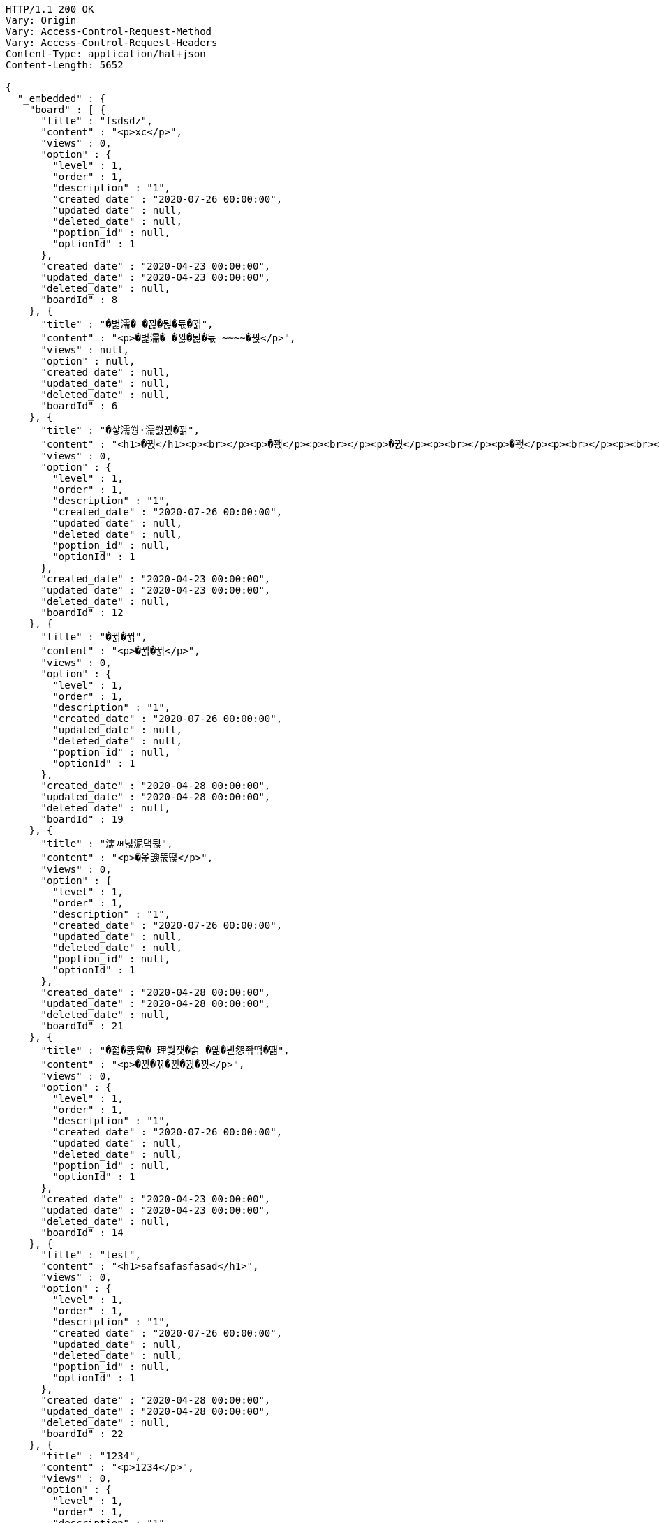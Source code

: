 [source,http,options="nowrap"]
----
HTTP/1.1 200 OK
Vary: Origin
Vary: Access-Control-Request-Method
Vary: Access-Control-Request-Headers
Content-Type: application/hal+json
Content-Length: 5652

{
  "_embedded" : {
    "board" : [ {
      "title" : "fsdsdz",
      "content" : "<p>xc</p>",
      "views" : 0,
      "option" : {
        "level" : 1,
        "order" : 1,
        "description" : "1",
        "created_date" : "2020-07-26 00:00:00",
        "updated_date" : null,
        "deleted_date" : null,
        "poption_id" : null,
        "optionId" : 1
      },
      "created_date" : "2020-04-23 00:00:00",
      "updated_date" : "2020-04-23 00:00:00",
      "deleted_date" : null,
      "boardId" : 8
    }, {
      "title" : "�벑濡� �뀒�뒪�듃�뀕",
      "content" : "<p>�벑濡� �뀒�뒪�듃 ~~~~�뀑</p>",
      "views" : null,
      "option" : null,
      "created_date" : null,
      "updated_date" : null,
      "deleted_date" : null,
      "boardId" : 6
    }, {
      "title" : "�샇濡쒕·濡쒌뀑�뀕",
      "content" : "<h1>�뀑</h1><p><br></p><p>�꽩</p><p><br></p><p>�뀑</p><p><br></p><p>�꽩</p><p><br></p><p><br></p><p><br></p><h3>�뀕</h3>",
      "views" : 0,
      "option" : {
        "level" : 1,
        "order" : 1,
        "description" : "1",
        "created_date" : "2020-07-26 00:00:00",
        "updated_date" : null,
        "deleted_date" : null,
        "poption_id" : null,
        "optionId" : 1
      },
      "created_date" : "2020-04-23 00:00:00",
      "updated_date" : "2020-04-23 00:00:00",
      "deleted_date" : null,
      "boardId" : 12
    }, {
      "title" : "�뀕�뀕",
      "content" : "<p>�뀕�뀕</p>",
      "views" : 0,
      "option" : {
        "level" : 1,
        "order" : 1,
        "description" : "1",
        "created_date" : "2020-07-26 00:00:00",
        "updated_date" : null,
        "deleted_date" : null,
        "poption_id" : null,
        "optionId" : 1
      },
      "created_date" : "2020-04-28 00:00:00",
      "updated_date" : "2020-04-28 00:00:00",
      "deleted_date" : null,
      "boardId" : 19
    }, {
      "title" : "濡ㅽ넗泥댁뒪",
      "content" : "<p>�옱諛뚮떦</p>",
      "views" : 0,
      "option" : {
        "level" : 1,
        "order" : 1,
        "description" : "1",
        "created_date" : "2020-07-26 00:00:00",
        "updated_date" : null,
        "deleted_date" : null,
        "poption_id" : null,
        "optionId" : 1
      },
      "created_date" : "2020-04-28 00:00:00",
      "updated_date" : "2020-04-28 00:00:00",
      "deleted_date" : null,
      "boardId" : 21
    }, {
      "title" : "�젋�뜑留� 理쒖쟻�솕 �옒�븯怨좎떢�떎",
      "content" : "<p>�뀑�뀪�뀑�뀑�뀑</p>",
      "views" : 0,
      "option" : {
        "level" : 1,
        "order" : 1,
        "description" : "1",
        "created_date" : "2020-07-26 00:00:00",
        "updated_date" : null,
        "deleted_date" : null,
        "poption_id" : null,
        "optionId" : 1
      },
      "created_date" : "2020-04-23 00:00:00",
      "updated_date" : "2020-04-23 00:00:00",
      "deleted_date" : null,
      "boardId" : 14
    }, {
      "title" : "test",
      "content" : "<h1>safsafasfasad</h1>",
      "views" : 0,
      "option" : {
        "level" : 1,
        "order" : 1,
        "description" : "1",
        "created_date" : "2020-07-26 00:00:00",
        "updated_date" : null,
        "deleted_date" : null,
        "poption_id" : null,
        "optionId" : 1
      },
      "created_date" : "2020-04-28 00:00:00",
      "updated_date" : "2020-04-28 00:00:00",
      "deleted_date" : null,
      "boardId" : 22
    }, {
      "title" : "1234",
      "content" : "<p>1234</p>",
      "views" : 0,
      "option" : {
        "level" : 1,
        "order" : 1,
        "description" : "1",
        "created_date" : "2020-07-26 00:00:00",
        "updated_date" : null,
        "deleted_date" : null,
        "poption_id" : null,
        "optionId" : 1
      },
      "created_date" : "2020-04-28 00:00:00",
      "updated_date" : "2020-04-28 00:00:00",
      "deleted_date" : null,
      "boardId" : 23
    }, {
      "title" : "�뀋�뀋",
      "content" : "<p>�뀋�뀋dd</p>",
      "views" : 0,
      "option" : {
        "level" : 1,
        "order" : 1,
        "description" : "1",
        "created_date" : "2020-07-26 00:00:00",
        "updated_date" : null,
        "deleted_date" : null,
        "poption_id" : null,
        "optionId" : 1
      },
      "created_date" : "2020-04-28 00:00:00",
      "updated_date" : "2020-04-28 00:00:00",
      "deleted_date" : null,
      "boardId" : 20
    }, {
      "title" : "add",
      "content" : "<h2><strong>add</strong></h2>",
      "views" : 0,
      "option" : {
        "level" : 1,
        "order" : 1,
        "description" : "1",
        "created_date" : "2020-07-26 00:00:00",
        "updated_date" : null,
        "deleted_date" : null,
        "poption_id" : null,
        "optionId" : 1
      },
      "created_date" : "2020-04-28 00:00:00",
      "updated_date" : "2020-04-28 00:00:00",
      "deleted_date" : null,
      "boardId" : 24
    } ]
  },
  "_links" : {
    "first" : {
      "href" : "https://webatoz.com/boards?page=0&size=10"
    },
    "self" : {
      "href" : "https://webatoz.com/boards?page=0&size=10"
    },
    "next" : {
      "href" : "https://webatoz.com/boards?page=1&size=10"
    },
    "last" : {
      "href" : "https://webatoz.com/boards?page=1&size=10"
    },
    "profile" : {
      "href" : "https://webatoz.com/boards/docs/index.html#resources-get-boards"
    }
  },
  "page" : {
    "size" : 10,
    "total_elements" : 16,
    "total_pages" : 2,
    "number" : 0
  }
}
----